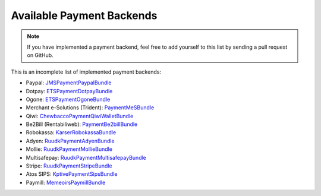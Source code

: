 Available Payment Backends
==========================
.. note ::

    If you have implemented a payment backend, feel free to add yourself
    to this list by sending a pull request on GitHub.
    
This is an incomplete list of implemented payment backends:

- Paypal: JMSPaymentPaypalBundle_
- Dotpay: ETSPaymentDotpayBundle_
- Ogone: ETSPaymentOgoneBundle_
- Merchant e-Solutions (Trident): PaymentMeSBundle_
- Qiwi: ChewbaccoPaymentQiwiWalletBundle_
- Be2Bill (Rentabiliweb): PaymentBe2billBundle_
- Robokassa: KarserRobokassaBundle_
- Adyen: RuudkPaymentAdyenBundle_
- Mollie: RuudkPaymentMollieBundle_
- Multisafepay: RuudkPaymentMultisafepayBundle_
- Stripe: RuudkPaymentStripeBundle_
- Atos SIPS: KptivePaymentSipsBundle_
- Paymill: MemeoirsPaymillBundle_

.. _JMSPaymentPaypalBundle: http://jmsyst.com/bundles/JMSPaymentPaypalBundle
.. _ETSPaymentDotpayBundle: https://github.com/ETSGlobal/ETSPaymentDotpayBundle
.. _ETSPaymentOgoneBundle: https://github.com/ETSGlobal/ETSPaymentOgoneBundle
.. _PaymentMeSBundle: https://github.com/immersivelabs/PaymentMeSBundle
.. _ChewbaccoPaymentQiwiWalletBundle: https://github.com/chewbacco/ChewbaccoPaymentQiwiWalletBundle
.. _PaymentBe2billBundle: https://github.com/rezzza/PaymentBe2billBundle
.. _KarserRobokassaBundle: https://github.com/karser/RobokassaBundle
.. _RuudkPaymentAdyenBundle: https://github.com/ruudk/PaymentAdyenBundle
.. _RuudkPaymentMollieBundle: https://github.com/ruudk/PaymentMollieBundle
.. _RuudkPaymentMultisafepayBundle: https://github.com/ruudk/PaymentMultisafepayBundle
.. _RuudkPaymentStripeBundle: https://github.com/ruudk/PaymentStripeBundle
.. _KptivePaymentSipsBundle: https://github.com/KptiveStudio/KptivePaymentSipsBundle
.. _MemeoirsPaymillBundle: https://github.com/memeoirs/paymill-bundle

